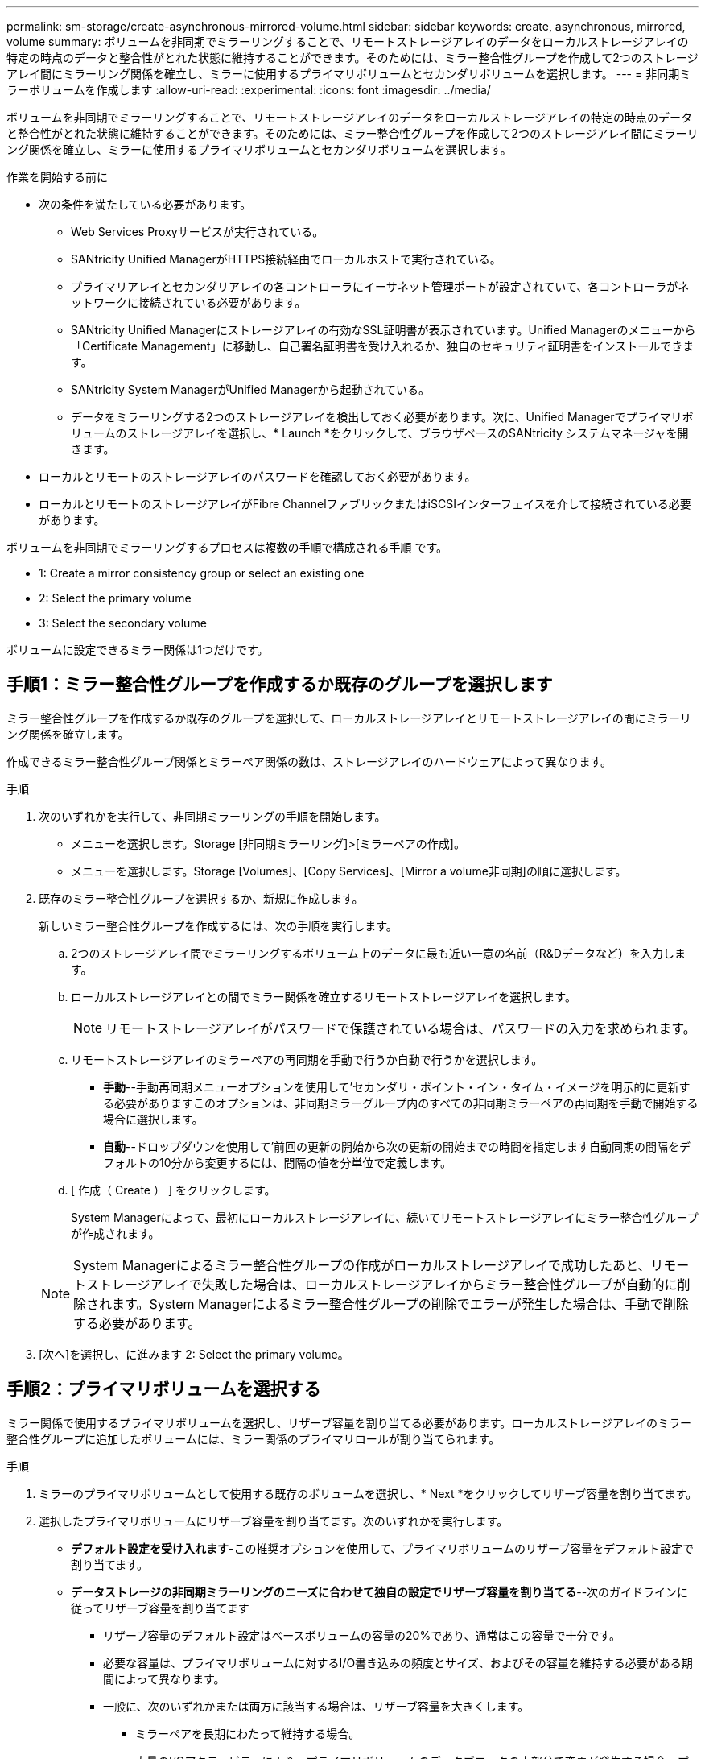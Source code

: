 ---
permalink: sm-storage/create-asynchronous-mirrored-volume.html 
sidebar: sidebar 
keywords: create, asynchronous, mirrored, volume 
summary: ボリュームを非同期でミラーリングすることで、リモートストレージアレイのデータをローカルストレージアレイの特定の時点のデータと整合性がとれた状態に維持することができます。そのためには、ミラー整合性グループを作成して2つのストレージアレイ間にミラーリング関係を確立し、ミラーに使用するプライマリボリュームとセカンダリボリュームを選択します。 
---
= 非同期ミラーボリュームを作成します
:allow-uri-read: 
:experimental: 
:icons: font
:imagesdir: ../media/


[role="lead"]
ボリュームを非同期でミラーリングすることで、リモートストレージアレイのデータをローカルストレージアレイの特定の時点のデータと整合性がとれた状態に維持することができます。そのためには、ミラー整合性グループを作成して2つのストレージアレイ間にミラーリング関係を確立し、ミラーに使用するプライマリボリュームとセカンダリボリュームを選択します。

.作業を開始する前に
* 次の条件を満たしている必要があります。
+
** Web Services Proxyサービスが実行されている。
** SANtricity Unified ManagerがHTTPS接続経由でローカルホストで実行されている。
** プライマリアレイとセカンダリアレイの各コントローラにイーサネット管理ポートが設定されていて、各コントローラがネットワークに接続されている必要があります。
** SANtricity Unified Managerにストレージアレイの有効なSSL証明書が表示されています。Unified Managerのメニューから「Certificate Management」に移動し、自己署名証明書を受け入れるか、独自のセキュリティ証明書をインストールできます。
** SANtricity System ManagerがUnified Managerから起動されている。
** データをミラーリングする2つのストレージアレイを検出しておく必要があります。次に、Unified Managerでプライマリボリュームのストレージアレイを選択し、* Launch *をクリックして、ブラウザベースのSANtricity システムマネージャを開きます。


* ローカルとリモートのストレージアレイのパスワードを確認しておく必要があります。
* ローカルとリモートのストレージアレイがFibre ChannelファブリックまたはiSCSIインターフェイスを介して接続されている必要があります。


ボリュームを非同期でミラーリングするプロセスは複数の手順で構成される手順 です。

*  1: Create a mirror consistency group or select an existing one
*  2: Select the primary volume
*  3: Select the secondary volume


ボリュームに設定できるミラー関係は1つだけです。



== 手順1：ミラー整合性グループを作成するか既存のグループを選択します

[role="lead"]
ミラー整合性グループを作成するか既存のグループを選択して、ローカルストレージアレイとリモートストレージアレイの間にミラーリング関係を確立します。

作成できるミラー整合性グループ関係とミラーペア関係の数は、ストレージアレイのハードウェアによって異なります。

.手順
. 次のいずれかを実行して、非同期ミラーリングの手順を開始します。
+
** メニューを選択します。Storage [非同期ミラーリング]>[ミラーペアの作成]。
** メニューを選択します。Storage [Volumes]、[Copy Services]、[Mirror a volume非同期]の順に選択します。


. 既存のミラー整合性グループを選択するか、新規に作成します。
+
新しいミラー整合性グループを作成するには、次の手順を実行します。

+
.. 2つのストレージアレイ間でミラーリングするボリューム上のデータに最も近い一意の名前（R&Dデータなど）を入力します。
.. ローカルストレージアレイとの間でミラー関係を確立するリモートストレージアレイを選択します。
+
[NOTE]
====
リモートストレージアレイがパスワードで保護されている場合は、パスワードの入力を求められます。

====
.. リモートストレージアレイのミラーペアの再同期を手動で行うか自動で行うかを選択します。
+
*** *手動*--手動再同期メニューオプションを使用して'セカンダリ・ポイント・イン・タイム・イメージを明示的に更新する必要がありますこのオプションは、非同期ミラーグループ内のすべての非同期ミラーペアの再同期を手動で開始する場合に選択します。
*** *自動*--ドロップダウンを使用して'前回の更新の開始から次の更新の開始までの時間を指定します自動同期の間隔をデフォルトの10分から変更するには、間隔の値を分単位で定義します。


.. [ 作成（ Create ） ] をクリックします。
+
System Managerによって、最初にローカルストレージアレイに、続いてリモートストレージアレイにミラー整合性グループが作成されます。

+
[NOTE]
====
System Managerによるミラー整合性グループの作成がローカルストレージアレイで成功したあと、リモートストレージアレイで失敗した場合は、ローカルストレージアレイからミラー整合性グループが自動的に削除されます。System Managerによるミラー整合性グループの削除でエラーが発生した場合は、手動で削除する必要があります。

====


. [次へ]を選択し、に進みます  2: Select the primary volume。




== 手順2：プライマリボリュームを選択する

[role="lead"]
ミラー関係で使用するプライマリボリュームを選択し、リザーブ容量を割り当てる必要があります。ローカルストレージアレイのミラー整合性グループに追加したボリュームには、ミラー関係のプライマリロールが割り当てられます。

.手順
. ミラーのプライマリボリュームとして使用する既存のボリュームを選択し、* Next *をクリックしてリザーブ容量を割り当てます。
. 選択したプライマリボリュームにリザーブ容量を割り当てます。次のいずれかを実行します。
+
** *デフォルト設定を受け入れます*-この推奨オプションを使用して、プライマリボリュームのリザーブ容量をデフォルト設定で割り当てます。
** *データストレージの非同期ミラーリングのニーズに合わせて独自の設定でリザーブ容量を割り当てる*--次のガイドラインに従ってリザーブ容量を割り当てます
+
*** リザーブ容量のデフォルト設定はベースボリュームの容量の20%であり、通常はこの容量で十分です。
*** 必要な容量は、プライマリボリュームに対するI/O書き込みの頻度とサイズ、およびその容量を維持する必要がある期間によって異なります。
*** 一般に、次のいずれかまたは両方に該当する場合は、リザーブ容量を大きくします。
+
**** ミラーペアを長期にわたって維持する場合。
**** 大量のI/Oアクティビティにより、プライマリボリュームのデータブロックの大部分で変更が発生する場合。プライマリボリュームに対する一般的なI/Oアクティビティを判断するには、過去のパフォーマンスデータやその他のオペレーティングシステムユーティリティを使用します。






. [次へ]を選択し、に進みます  3: Select the secondary volume。




== 手順3：セカンダリボリュームを選択する

[role="lead"]
ミラー関係で使用するセカンダリボリュームを選択し、リザーブ容量を割り当てる必要があります。リモートストレージアレイのミラー整合性グループに追加したボリュームには、ミラー関係のセカンダリロールが割り当てられます。

リモートストレージアレイのセカンダリボリュームを選択すると、そのミラーペアに対応するすべてのボリュームのリストが表示されます。使用できないボリュームはリストに表示されません。

.手順
. ミラーペアのセカンダリボリュームとして使用する既存のボリュームを選択し、* Next *をクリックしてリザーブ容量を割り当てます。
. 選択したセカンダリボリュームにリザーブ容量を割り当てます。次のいずれかを実行します。
+
** *デフォルト設定を受け入れます*-この推奨オプションを使用して、セカンダリボリュームのリザーブ容量をデフォルト設定で割り当てます。
** *データストレージの非同期ミラーリングのニーズに合わせて独自の設定でリザーブ容量を割り当てる*--次のガイドラインに従ってリザーブ容量を割り当てます
+
*** リザーブ容量のデフォルト設定はベースボリュームの容量の20%であり、通常はこの容量で十分です。
*** 必要な容量は、プライマリボリュームに対するI/O書き込みの頻度とサイズ、およびその容量を維持する必要がある期間によって異なります。
*** 一般に、次のいずれかまたは両方に該当する場合は、リザーブ容量を大きくします。
+
**** ミラーペアを長期にわたって維持する場合。
**** 大量のI/Oアクティビティにより、プライマリボリュームのデータブロックの大部分で変更が発生する場合。プライマリボリュームに対する一般的なI/Oアクティビティを判断するには、過去のパフォーマンスデータやその他のオペレーティングシステムユーティリティを使用します。






. 「* Finish *」を選択して、非同期ミラーリングのシーケンスを完了します。


System Managerは次の処理を実行します。

* ローカルストレージアレイとリモートストレージアレイの間で初期同期を開始します。
* ミラーリングしているボリュームがシンボリュームの場合、初期同期では、プロビジョニングされたブロック（レポート容量ではなく割り当て容量）のみがセカンダリボリュームに転送されます。これにより、初期同期を完了するために転送する必要があるデータの量が削減されます。
* ローカルストレージアレイとリモートストレージアレイにミラーペア用のリザーブ容量を作成します。

